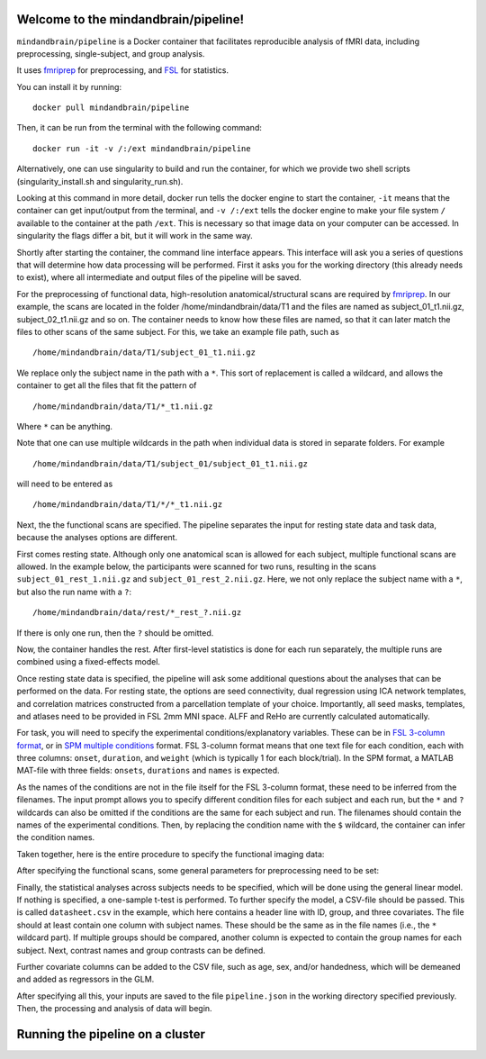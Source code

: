 Welcome to the mindandbrain/pipeline!
=====================================

``mindandbrain/pipeline`` is a Docker container that facilitates reproducible analysis of fMRI data, including preprocessing, single-subject, and group analysis.
 
It uses `fmriprep <https://fmriprep.readthedocs.io/>`_ for preprocessing, 
and `FSL <http://fsl.fmrib.ox.ac.uk/>`_ for statistics. 

You can install it by running:

::

  docker pull mindandbrain/pipeline

Then, it can be run from the terminal with the following command:

::

  docker run -it -v /:/ext mindandbrain/pipeline
  
Alternatively, one can use singularity to build and run the container, for which we provide two shell scripts (singularity_install.sh and singularity_run.sh). 

Looking at this command in more detail, docker run tells the docker engine to start the 
container, ``-it`` means that the container can get input/output from the terminal, 
and ``-v /:/ext`` tells the docker engine to make your file system ``/`` available to 
the container at the path ``/ext``. 
This is necessary so that image data on your computer can be accessed. In singularity the flags differ a bit, but it will work in the same way. 

Shortly after starting the container, the command line interface appears. 
This interface will ask you a series of questions that will determine how 
data processing will be performed. First it asks you for the working directory (this already needs to exist), where 
all intermediate and output files of the pipeline will be saved.

.. image:: https://raw.githubusercontent.com/mindandbrain/pipeline/master/static/image_workdir.png

For the preprocessing of functional data, high-resolution anatomical/structural 
scans are required by `fmriprep <https://fmriprep.readthedocs.io/>`_. 
In our example, the scans are located in the folder /home/mindandbrain/data/T1 
and the files are named as subject_01_t1.nii.gz, subject_02_t1.nii.gz and so on. 
The container needs to know how these files are named, so that it can later 
match the files to other scans of the same subject. 
For this, we take an example file path, such as 

::

  /home/mindandbrain/data/T1/subject_01_t1.nii.gz

We replace only the subject name in the path with a ``*``. This sort of replacement 
is called a wildcard, and allows the container to get all the files that fit the 
pattern of

::

  /home/mindandbrain/data/T1/*_t1.nii.gz

Where ``*`` can be anything.

.. image:: https://raw.githubusercontent.com/mindandbrain/pipeline/master/static/image_anatomical.png

Note that one can use multiple wildcards in the path when individual data is stored in separate folders. For example

::

  /home/mindandbrain/data/T1/subject_01/subject_01_t1.nii.gz
  
will need to be entered as

::

  /home/mindandbrain/data/T1/*/*_t1.nii.gz

Next, the the functional scans are specified. The pipeline separates the input 
for resting state data and task data, because the analyses options are 
different.

First comes resting state. Although only one anatomical scan is allowed for each 
subject, multiple functional scans are allowed. In the example below, the participants 
were scanned for two runs, resulting in the scans ``subject_01_rest_1.nii.gz`` 
and ``subject_01_rest_2.nii.gz``. Here, we not only replace the subject name with 
a ``*``, but also the run name with a ``?``:

::

  /home/mindandbrain/data/rest/*_rest_?.nii.gz

If there is only one run, then the ``?`` should be omitted. 

Now, the container handles the rest. After first-level statistics is done for each run separately, the multiple runs are combined using a fixed-effects model.

.. image:: https://raw.githubusercontent.com/mindandbrain/pipeline/master/static/image_functionaldata.png

Once resting state data is specified, the pipeline will ask some additional 
questions about the analyses that can be performed on the data. For resting state, 
the options are seed connectivity, dual regression using ICA network templates, and correlation matrices constructed from a parcellation template of your choice. Importantly, all seed masks, templates, and atlases need to be provided in FSL 2mm MNI space. ALFF and ReHo are currently calculated automatically.

For task, you will need to specify the experimental conditions/explanatory 
variables. These can be in 
`FSL 3-column format <https://fsl.fmrib.ox.ac.uk/fsl/fslwiki/FEAT/FAQ>`_, 
or in `SPM multiple conditions <http://elden.ua.edu/blog/generating-onset-and-duration-mat-file-for-spm-for-fmri-analysis>`_
format. FSL 3-column format means that one text file for each condition, 
each with three columns: ``onset``, ``duration``, and ``weight`` (which is typically 1 for each block/trial).  
In the SPM format, a MATLAB MAT-file with three fields: ``onsets``, 
``durations`` and ``names`` is expected. 

As the names of the conditions are not in the file itself for the FSL 3-column 
format, these need to be inferred from the filenames. The input prompt allows 
you to specify different condition files for each subject and each run, but the ``*`` and 
``?`` wildcards can also be omitted if the conditions are the same for each subject and run. The 
filenames should contain the names of the experimental conditions. Then, by 
replacing the condition name with the ``$`` wildcard, the container can infer the 
condition names.

.. image:: https://raw.githubusercontent.com/mindandbrain/pipeline/master/static/image_fsl3column.png

Taken together, here is the entire procedure to specify the functional imaging 
data:

.. image:: https://raw.githubusercontent.com/mindandbrain/pipeline/master/static/image_functional.png

After specifying the functional scans, some general parameters for preprocessing 
need to be set:  

.. image:: https://raw.githubusercontent.com/mindandbrain/pipeline/master/static/image_preprocessingparams.png

Finally, the statistical analyses across subjects needs to be specified, which will be done using the general linear model. If nothing is specified, a one-sample t-test is 
performed. To further specify the model, a CSV-file should be passed.
This is called ``datasheet.csv`` in the example, which here contains a header line with ID, group, and three covariates.
The file should at least contain one column with subject names. These should be the same as 
in the file names (i.e., the ``*`` wildcard part). If multiple groups should be 
compared, another column is expected to contain the group names for each subject. 
Next, contrast names and group contrasts can be defined.

Further covariate columns can be added to the CSV file, such as age, sex, and/or handedness, which will be demeaned and added as regressors in the GLM. 

.. image:: https://raw.githubusercontent.com/mindandbrain/pipeline/master/static/image_groupstats.png

After specifying all this, your inputs are saved to the file ``pipeline.json`` in
the working directory specified previously. Then, the processing and analysis of
data will begin.


Running the pipeline on a cluster
=====================================
